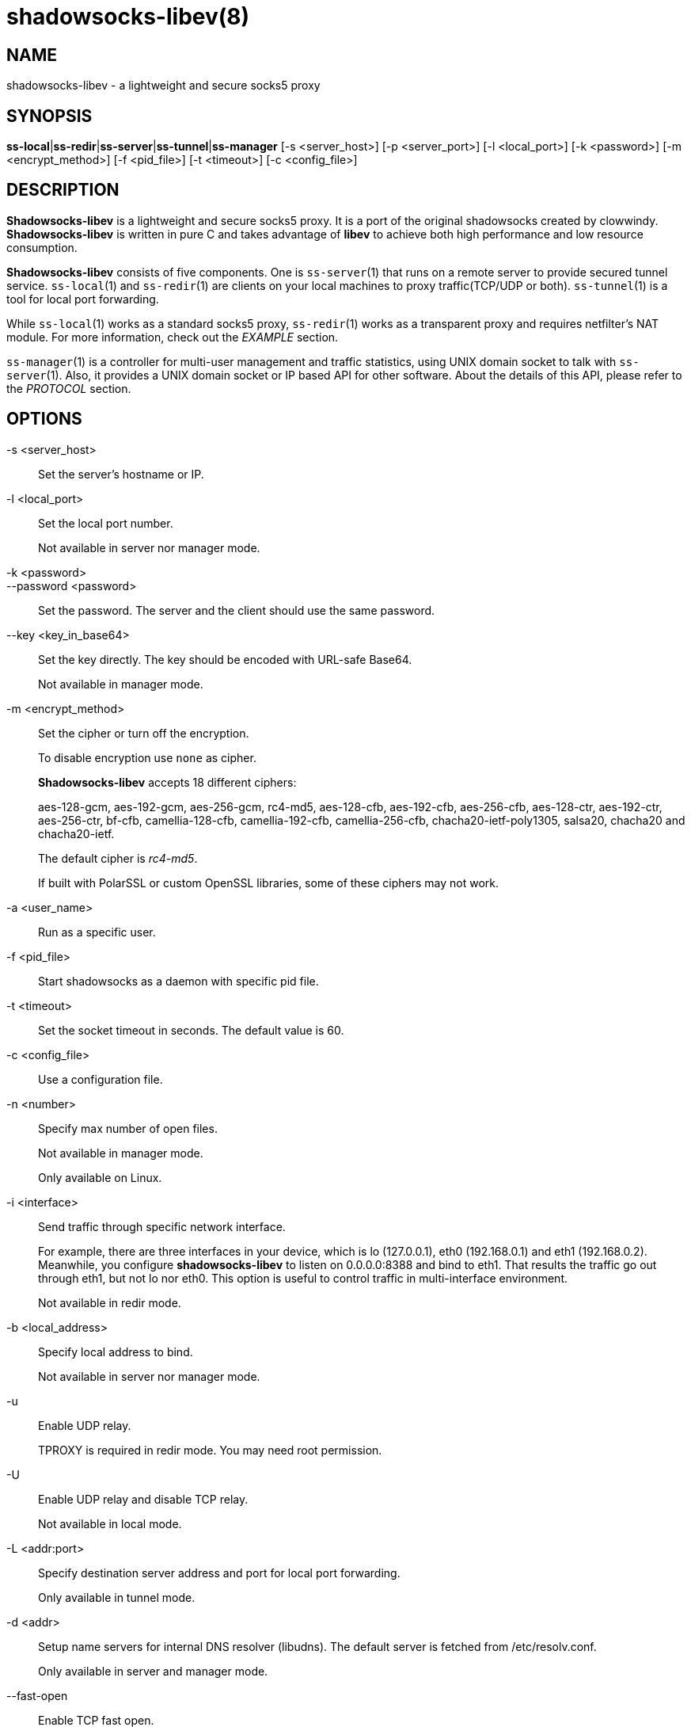 shadowsocks-libev(8)
====================

NAME
----
shadowsocks-libev - a lightweight and secure socks5 proxy

SYNOPSIS
--------
*ss-local*|*ss-redir*|*ss-server*|*ss-tunnel*|*ss-manager*
 [-s <server_host>] [-p <server_port>] [-l <local_port>] [-k <password>]
 [-m <encrypt_method>] [-f <pid_file>] [-t <timeout>] [-c <config_file>]

DESCRIPTION
-----------
*Shadowsocks-libev* is a lightweight and secure socks5 proxy.
It is a port of the original shadowsocks created by clowwindy.
*Shadowsocks-libev* is written in pure C and takes advantage of *libev*
to achieve both high performance and low resource consumption.

*Shadowsocks-libev* consists of five components. One is `ss-server`(1)
that runs on a remote server to provide secured tunnel service.
`ss-local`(1) and `ss-redir`(1) are clients on your local machines to proxy
traffic(TCP/UDP or both).
`ss-tunnel`(1) is a tool for local port forwarding.

While `ss-local`(1) works as a standard socks5 proxy, `ss-redir`(1) works
as a transparent proxy and requires netfilter's NAT module. For more
information, check out the 'EXAMPLE' section.

`ss-manager`(1) is a controller for multi-user management and traffic
statistics, using UNIX domain socket to talk with `ss-server`(1).
Also, it provides a UNIX domain socket or IP based API for other software.
About the details of this API, please refer to the 'PROTOCOL' section.

OPTIONS
-------

-s <server_host>::
Set the server's hostname or IP.

-l <local_port>::
Set the local port number.
+
Not available in server nor manager mode.

-k <password>::
--password <password>::
Set the password. The server and the client should use the same password.

--key <key_in_base64>::
Set the key directly. The key should be encoded with URL-safe Base64.
+
Not available in manager mode.

-m <encrypt_method>::
Set the cipher or turn off the encryption.
+
To disable encryption use `none` as cipher.
+
*Shadowsocks-libev* accepts 18 different ciphers:
+
aes-128-gcm, aes-192-gcm, aes-256-gcm,
rc4-md5, aes-128-cfb, aes-192-cfb, aes-256-cfb,
aes-128-ctr, aes-192-ctr, aes-256-ctr, bf-cfb,
camellia-128-cfb, camellia-192-cfb, camellia-256-cfb,
chacha20-ietf-poly1305, salsa20, chacha20 and chacha20-ietf.
+
The default cipher is 'rc4-md5'.
+
If built with PolarSSL or custom OpenSSL libraries, some of
these ciphers may not work.

-a <user_name>::
Run as a specific user.

-f <pid_file>::
Start shadowsocks as a daemon with specific pid file.

-t <timeout>::
Set the socket timeout in seconds. The default value is 60.

-c <config_file>::
Use a configuration file.

-n <number>::
Specify max number of open files.
+
Not available in manager mode.
+
Only available on Linux.

-i <interface>::
Send traffic through specific network interface.
+
For example, there are three interfaces in your device, which is
lo (127.0.0.1), eth0 (192.168.0.1) and eth1 (192.168.0.2).
Meanwhile, you configure *shadowsocks-libev* to listen on 0.0.0.0:8388
and bind to eth1. That results the traffic go out through eth1,
but not lo nor eth0. This option is useful to control traffic in
multi-interface environment.
+
Not available in redir mode.

-b <local_address>::
Specify local address to bind.
+
Not available in server nor manager mode.

-u::
Enable UDP relay.
+
TPROXY is required in redir mode. You may need root permission.

-U::
Enable UDP relay and disable TCP relay.
+
Not available in local mode.

-L <addr:port>::
Specify destination server address and port for local port forwarding.
+
Only available in tunnel mode.

-d <addr>::
Setup name servers for internal DNS resolver (libudns).
The default server is fetched from /etc/resolv.conf.
+
Only available in server and manager mode.

--fast-open::
Enable TCP fast open.
+
Not available in redir nor tunnel mode, with Linux kernel > 3.7.0.

--reuse-port::
Enable port reuse.
+
Only available with Linux kernel > 3.9.0.

--no-delay::
Enable TCP_NODELAY.

--acl <acl_config>::
Enable ACL (Access Control List) and specify config file.
+
Not available in redir nor tunnel mode.

--manager-address <path_to_unix_domain>::
Specify UNIX domain socket address.
+
Only available in server and manager mode.

--executable <path_to_server_executable>::
Specify the executable path of `ss-server`.
+
Only available in manager mode.

-v::
Enable verbose mode.

-h|--help::
Print help message.

CONFIG FILE
-----------
The config file is written in JSON and easy to edit.

The config file equivalent of command line options is listed as example below.
[frame="topbot",options="header"]
|==========================================================================
| Command line                        | JSON
| -s some.server.net                  | "server": "some.server.net"
| -s some.server.net -p 1234 (client) | "server": "some.server.net:1234"
| -p 1234                             | "server_port": "1234"
| -b 0.0.0.0                          | "local_address": "0.0.0.0"
| -l 4321                             | "local_port": "4321"
| -k "PasSworD"                       | "password": "PasSworD"
| -m "aes-256-cfb"                    | "method": "aes-256-cfb"
| -t 60                               | "timeout": 60
| -a nobody                           | "user": "nobody"
| --fast-open                         | "fast_open": true
| --reuse-port                        | "reuse_port": true
| --no-delay                          | "no_delay": true
| --plugin "obfs-server"              | "plugin": "obfs-server"
| --plugin-opts "obfs=http"           | "plugin_opts": "obfs=http"
| -6                                  | "ipv6_first": true
| -n "/etc/nofile"                    | "nofile": "/etc/nofile"
| -d "8.8.8.8"                        | "nameserver": "8.8.8.8"
| -L "somedns.net:53"                 | "tunnel_address": "somedns.net:53"
| -u                                  | "mode": "tcp_and_udp"
| -U                                  | "mode": "udp_only"
| no "-u" nor "-U" options (default)  | "mode": "tcp_only"
| (only in ss-manager's config)       | "port_password": {"1234":"PasSworD"}
|============================================================================

EXAMPLE
-------
`ss-redir` requires netfilter's NAT function. Here is an example:

....
# Create new chain
iptables -t nat -N SHADOWSOCKS
iptables -t mangle -N SHADOWSOCKS

# Ignore your shadowsocks server's addresses
# It's very IMPORTANT, just be careful.
iptables -t nat -A SHADOWSOCKS -d 123.123.123.123 -j RETURN

# Ignore LANs and any other addresses you'd like to bypass the proxy
# See Wikipedia and RFC5735 for full list of reserved networks.
# See ashi009/bestroutetb for a highly optimized CHN route list.
iptables -t nat -A SHADOWSOCKS -d 0.0.0.0/8 -j RETURN
iptables -t nat -A SHADOWSOCKS -d 10.0.0.0/8 -j RETURN
iptables -t nat -A SHADOWSOCKS -d 127.0.0.0/8 -j RETURN
iptables -t nat -A SHADOWSOCKS -d 169.254.0.0/16 -j RETURN
iptables -t nat -A SHADOWSOCKS -d 172.16.0.0/12 -j RETURN
iptables -t nat -A SHADOWSOCKS -d 192.168.0.0/16 -j RETURN
iptables -t nat -A SHADOWSOCKS -d 224.0.0.0/4 -j RETURN
iptables -t nat -A SHADOWSOCKS -d 240.0.0.0/4 -j RETURN

# Anything else should be redirected to shadowsocks's local port
iptables -t nat -A SHADOWSOCKS -p tcp -j REDIRECT --to-ports 12345

# Add any UDP rules
ip rule add fwmark 0x01/0x01 table 100
ip route add local 0.0.0.0/0 dev lo table 100
iptables -t mangle -A SHADOWSOCKS -p udp --dport 53 -j TPROXY --on-port 12345 --tproxy-mark 0x01/0x01

# Apply the rules
iptables -t nat -A PREROUTING -p tcp -j SHADOWSOCKS
iptables -t mangle -A PREROUTING -j SHADOWSOCKS

# Start the shadowsocks-redir
ss-redir -u -c /etc/config/shadowsocks.json -f /var/run/shadowsocks.pid
....

PROTOCOL
--------
`ss-manager`(1) provides several APIs through UDP protocol::

Send UDP commands in the following format to the manager-address provided to ss-manager(1): ::::
 command: [JSON data]

To add a port: ::::
 add: {"server_port": 8001, "password":"7cd308cc059"}

To remove a port: ::::
 remove: {"server_port": 8001}

To receive a pong: ::::
 ping

Then `ss-manager`(1) will send back the traffic statistics: ::::
 stat: {"8001":11370}

SEE ALSO
--------
`ss-local`(1),
`ss-server`(1),
`ss-tunnel`(1),
`ss-redir`(1),
`ss-manager`(1),
`iptables`(8),
/etc/shadowsocks-libev/config.json
